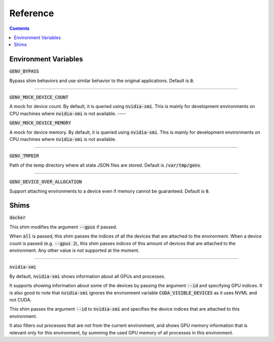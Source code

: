 Reference
=========

.. contents::
   :depth: 2
   :backlinks: none

Environment Variables
---------------------

:code:`GENV_BYPASS`

Bypass shim behaviors and use similar behavior to the original applications.
Default is :code:`0`.

----

:code:`GENV_MOCK_DEVICE_COUNT`

A mock for device count.
By default, it is queried using :code:`nvidia-smi`.
This is mainly for development environments on CPU machines where :code:`nvidia-smi` is not available.
----

:code:`GENV_MOCK_DEVICE_MEMORY`

A mock for device memory.
By default, it is queried using :code:`nvidia-smi`.
This is mainly for development environments on CPU machines where :code:`nvidia-smi` is not available.

----

:code:`GENV_TMPDIR`

Path of the temp directory where all state JSON files are stored.
Default is :code:`/var/tmp/genv`.

----

:code:`GENV_DEVICE_OVER_ALLOCATION`

Support attaching environments to a device even if memory cannot be guaranteed.
Default is :code:`0`.

.. _Shims:

Shims
-----

:code:`docker`

This shim modifies the argument :code:`--gpus` if passed.

When :code:`all` is passed, this shim passes the indices of all the devices that are attached to the environment.
When a device count is passed (e.g. :code:`--gpus 2`), this shim passes indices of this amount of devices that are attached to the environment.
Any other value is not supported at the moment.

----

:code:`nvidia-smi`

By default, :code:`nvidia-smi` shows information about all GPUs and processes.

It supports showing information about some of the devices by passing the argument :code:`--id` and specifying GPU indices.
It is also good to note that :code:`nvidia-smi` ignores the environment variable :code:`CUDA_VISIBLE_DEVICES` as it uses NVML and not CUDA.

This shim passes the argument :code:`--id` to :code:`nvidia-smi` and specifies the device indices that are attached to this environment.

It also filters out processes that are not from the current environment, and shows GPU memory information that is relevant only for this environment, by summing the used GPU memory of all processes in this environment.
